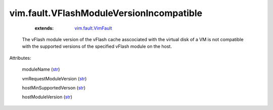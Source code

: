 .. _str: https://docs.python.org/2/library/stdtypes.html

.. _vim.fault.VimFault: ../../vim/fault/VimFault.rst


vim.fault.VFlashModuleVersionIncompatible
=========================================
    :extends:

        `vim.fault.VimFault`_

  The vFlash module version of the vFlash cache asscociated with the virtual disk of a VM is not compatible with the supported versions of the specified vFlash module on the host.

Attributes:

    moduleName (`str`_)

    vmRequestModuleVersion (`str`_)

    hostMinSupportedVerson (`str`_)

    hostModuleVersion (`str`_)




